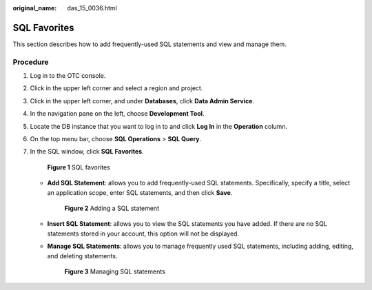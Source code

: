 :original_name: das_15_0036.html

.. _das_15_0036:

SQL Favorites
=============

This section describes how to add frequently-used SQL statements and view and manage them.

Procedure
---------

#. Log in to the OTC console.

#. Click |image1| in the upper left corner and select a region and project.

#. Click |image2| in the upper left corner, and under **Databases**, click **Data Admin Service**.

#. In the navigation pane on the left, choose **Development Tool**.

#. Locate the DB instance that you want to log in to and click **Log In** in the **Operation** column.

#. On the top menu bar, choose **SQL Operations** > **SQL Query**.

#. In the SQL window, click **SQL Favorites**.


   .. figure:: /_static/images/en-us_image_0000001646334042.png
      :alt: **Figure 1** SQL favorites

      **Figure 1** SQL favorites

   -  **Add SQL Statement**: allows you to add frequently-used SQL statements. Specifically, specify a title, select an application scope, enter SQL statements, and then click **Save**.


      .. figure:: /_static/images/en-us_image_0000001646333312.png
         :alt: **Figure 2** Adding a SQL statement

         **Figure 2** Adding a SQL statement

   -  **Insert SQL Statement**: allows you to view the SQL statements you have added. If there are no SQL statements stored in your account, this option will not be displayed.

   -  **Manage SQL Statements**: allows you to manage frequently used SQL statements, including adding, editing, and deleting statements.


      .. figure:: /_static/images/en-us_image_0000001694653005.png
         :alt: **Figure 3** Managing SQL statements

         **Figure 3** Managing SQL statements

.. |image1| image:: /_static/images/en-us_image_0000001694653209.png
.. |image2| image:: /_static/images/en-us_image_0000001694653201.png
